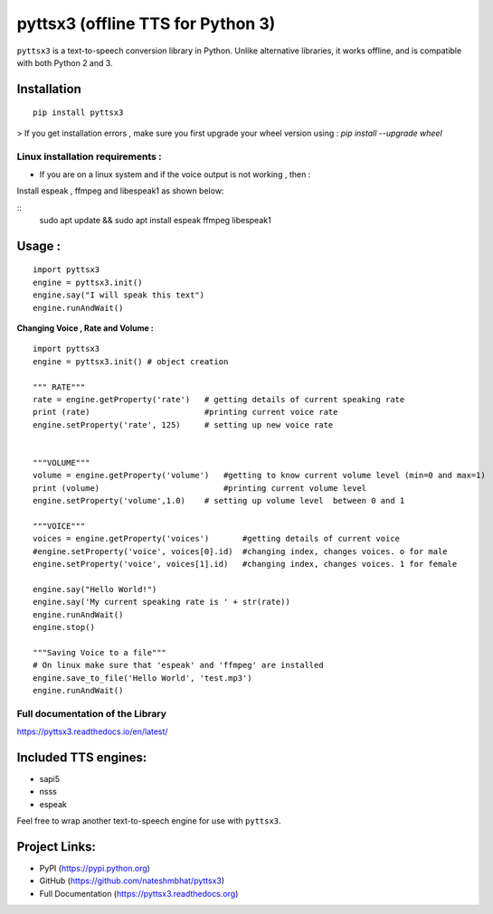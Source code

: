 *****************************************************
pyttsx3 (offline TTS for Python 3)
*****************************************************

``pyttsx3`` is a text-to-speech conversion library in Python. Unlike alternative libraries, it works offline, and is compatible with both Python 2 and 3.

Installation
************
::

	pip install pyttsx3


> If you get installation errors , make sure you first upgrade your wheel version using :  
`pip install --upgrade wheel`

**Linux installation requirements :**
#####################################

+ If you are on a linux system and if the voice output is not working , then  : 

Install espeak , ffmpeg and libespeak1 as shown below: 

::
	sudo apt update && sudo apt install espeak ffmpeg libespeak1


Usage :
************
::

	import pyttsx3
	engine = pyttsx3.init()
	engine.say("I will speak this text")
	engine.runAndWait()
	
	
**Changing Voice , Rate and Volume :**

::

	import pyttsx3
	engine = pyttsx3.init() # object creation

	""" RATE"""
	rate = engine.getProperty('rate')   # getting details of current speaking rate
	print (rate)                        #printing current voice rate
	engine.setProperty('rate', 125)     # setting up new voice rate


	"""VOLUME"""
	volume = engine.getProperty('volume')   #getting to know current volume level (min=0 and max=1)
	print (volume)                          #printing current volume level
	engine.setProperty('volume',1.0)    # setting up volume level  between 0 and 1

	"""VOICE"""
	voices = engine.getProperty('voices')       #getting details of current voice
	#engine.setProperty('voice', voices[0].id)  #changing index, changes voices. o for male
	engine.setProperty('voice', voices[1].id)   #changing index, changes voices. 1 for female

	engine.say("Hello World!")
	engine.say('My current speaking rate is ' + str(rate))
	engine.runAndWait()
	engine.stop()

	"""Saving Voice to a file"""
	# On linux make sure that 'espeak' and 'ffmpeg' are installed
	engine.save_to_file('Hello World', 'test.mp3')
	engine.runAndWait()


**Full documentation of the Library**
#####################################

https://pyttsx3.readthedocs.io/en/latest/


Included TTS engines:
*********************
* sapi5
* nsss
* espeak

Feel free to wrap another text-to-speech engine for use with ``pyttsx3``.

Project Links:
**************

* PyPI (https://pypi.python.org)
* GitHub (https://github.com/nateshmbhat/pyttsx3)
* Full Documentation (https://pyttsx3.readthedocs.org)
